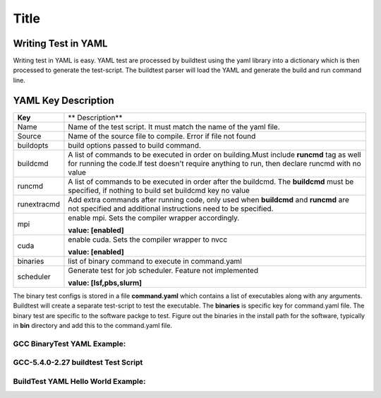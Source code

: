 .. _Writing_Test_In_YAML:

==============
Title
==============

Writing Test in YAML
-----------------------

Writing test in YAML is easy. YAML test are processed by buildtest using the yaml library into a dictionary which is then processed to generate the test-script. The buildtest parser will load the YAML and generate the build and run command line.  


YAML Key Description
--------------------

+---------------+--------------------------------------------------------------------+
| **Key**       |                        ** Description**                            |
+---------------+--------------------------------------------------------------------+        
| Name          | Name of the test script. It must match the name of the yaml file.  |
+---------------+--------------------------------------------------------------------+        
| Source        | Name of the source file to compile. Error if file not found        |
+---------------+--------------------------------------------------------------------+
| buildopts     | build options passed to build command.                             |
+---------------+--------------------------------------------------------------------+
| buildcmd      | A list of commands to be executed in order on building.Must include|
|               | **runcmd** tag as well for running the code.If test doesn't require|
|               | anything to run, then declare runcmd with no value                 |
+---------------+--------------------------------------------------------------------+
| runcmd        | A list of commands to be executed in order after the buildcmd. The |
|               | **buildcmd** must be specified, if nothing to build set buildcmd   |
|               | key no value                                                       | 
+---------------+--------------------------------------------------------------------+
| runextracmd   | Add extra commands after running code, only used when **buildcmd** | 
|               | and **runcmd** are not specified and additional instructions need  |
|               | to be specified.                                                   |
+---------------+--------------------------------------------------------------------+
| mpi           | enable mpi. Sets the compiler wrapper accordingly.                 | 
|               |                                                                    |
|               | **value: [enabled]**                                               |
+---------------+--------------------------------------------------------------------+
| cuda          | enable cuda. Sets the compiler wrapper to nvcc                     | 
|               |                                                                    |
|               | **value: [enabled]**                                               |
+---------------+--------------------------------------------------------------------+
| binaries      | list of binary command to execute in command.yaml                  |
+---------------+--------------------------------------------------------------------+
| scheduler     | Generate test for job scheduler. Feature not implemented           |
|               |                                                                    |
|               | **value: [lsf,pbs,slurm]**                                         | 
+---------------+--------------------------------------------------------------------+


The binary test configs is stored in a file **command.yaml** which contains a list of executables along with any arguments. Buildtest will create a separate test-script to test the executable. The **binaries** is specific key for command.yaml file. The binary test are specific to the software packge to test. Figure out the binaries in the install path for the software, typically in **bin** directory and add this to the command.yaml file.

GCC BinaryTest YAML Example:
_____________________________

.. program-output:: cat scripts/command.yaml


GCC-5.4.0-2.27 buildtest Test Script
_____________________________________

.. program-output:: cat scripts/gcc.sh

BuildTest YAML Hello World Example:
____________________________________

.. program-output:: cat scripts/hello.c.yaml

